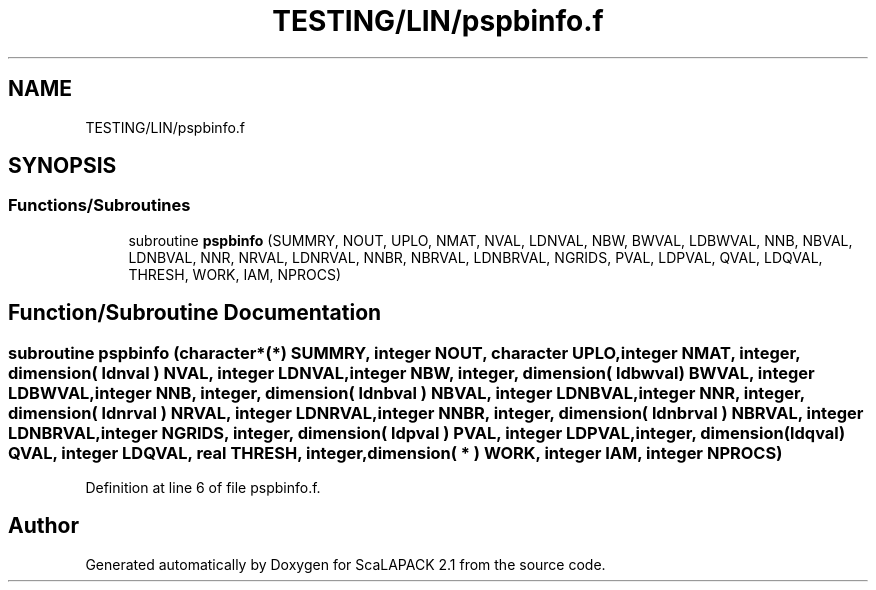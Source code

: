 .TH "TESTING/LIN/pspbinfo.f" 3 "Sat Nov 16 2019" "Version 2.1" "ScaLAPACK 2.1" \" -*- nroff -*-
.ad l
.nh
.SH NAME
TESTING/LIN/pspbinfo.f
.SH SYNOPSIS
.br
.PP
.SS "Functions/Subroutines"

.in +1c
.ti -1c
.RI "subroutine \fBpspbinfo\fP (SUMMRY, NOUT, UPLO, NMAT, NVAL, LDNVAL, NBW, BWVAL, LDBWVAL, NNB, NBVAL, LDNBVAL, NNR, NRVAL, LDNRVAL, NNBR, NBRVAL, LDNBRVAL, NGRIDS, PVAL, LDPVAL, QVAL, LDQVAL, THRESH, WORK, IAM, NPROCS)"
.br
.in -1c
.SH "Function/Subroutine Documentation"
.PP 
.SS "subroutine pspbinfo (character*(*) SUMMRY, integer NOUT, character UPLO, integer NMAT, integer, dimension( ldnval ) NVAL, integer LDNVAL, integer NBW, integer, dimension( ldbwval) BWVAL, integer LDBWVAL, integer NNB, integer, dimension( ldnbval ) NBVAL, integer LDNBVAL, integer NNR, integer, dimension( ldnrval ) NRVAL, integer LDNRVAL, integer NNBR, integer, dimension( ldnbrval ) NBRVAL, integer LDNBRVAL, integer NGRIDS, integer, dimension( ldpval ) PVAL, integer LDPVAL, integer, dimension(ldqval) QVAL, integer LDQVAL, real THRESH, integer, dimension( * ) WORK, integer IAM, integer NPROCS)"

.PP
Definition at line 6 of file pspbinfo\&.f\&.
.SH "Author"
.PP 
Generated automatically by Doxygen for ScaLAPACK 2\&.1 from the source code\&.
